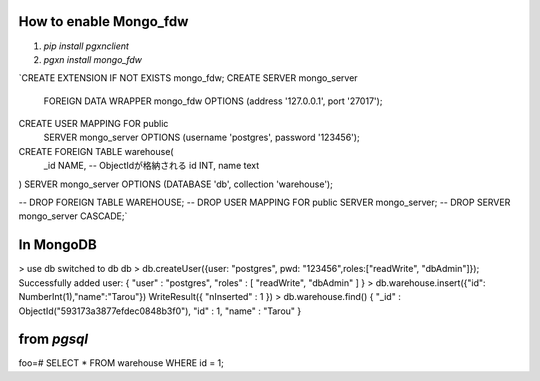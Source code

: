 How to enable Mongo_fdw
-----------------------

#. `pip install pgxnclient`
#. `pgxn install mongo_fdw`


`CREATE EXTENSION IF NOT EXISTS mongo_fdw;
CREATE SERVER mongo_server
        FOREIGN DATA WRAPPER mongo_fdw
        OPTIONS (address '127.0.0.1', port '27017');
CREATE USER MAPPING FOR public
       SERVER mongo_server
       OPTIONS (username 'postgres', password '123456');

CREATE FOREIGN TABLE warehouse(
    _id NAME, -- ObjectIdが格納される
    id INT,
    name text
)  SERVER mongo_server
OPTIONS (DATABASE 'db', collection 'warehouse');

-- DROP FOREIGN TABLE WAREHOUSE;
-- DROP USER MAPPING FOR public SERVER mongo_server;
-- DROP SERVER mongo_server CASCADE;`

In MongoDB
----------

> use db
switched to db db
>  db.createUser({user: "postgres", pwd: "123456",roles:["readWrite", "dbAdmin"]});
Successfully added user: { "user" : "postgres", "roles" : [ "readWrite", "dbAdmin" ] }
> db.warehouse.insert({"id": NumberInt(1),"name":"Tarou"})
WriteResult({ "nInserted" : 1 })
> db.warehouse.find()
{ "_id" : ObjectId("593173a3877efdec0848b3f0"), "id" : 1, "name" : "Tarou" }


from `pgsql`
------------

foo=# SELECT * FROM warehouse WHERE id = 1;

